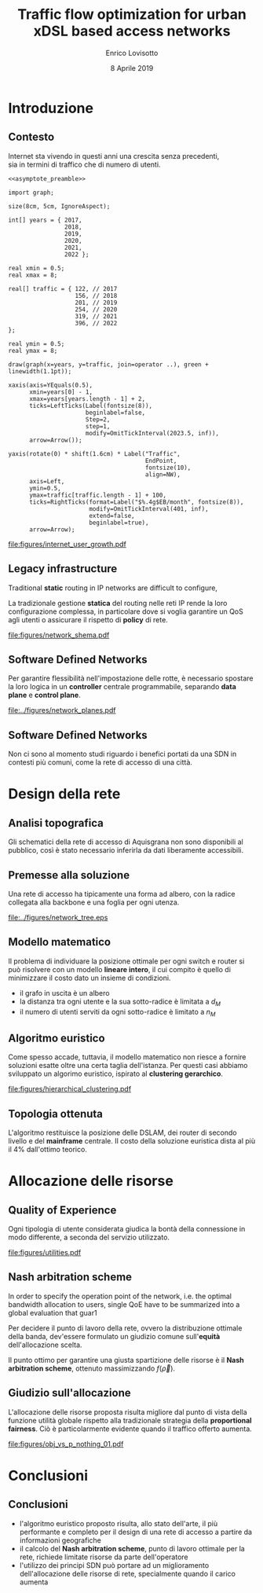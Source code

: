#+STARTUP: indent

#+PROPERTY: header-args :cache yes

#+startup: beamer
#+LaTeX_CLASS: beamer

#+LATEX_HEADER_EXTRA: \mode<beamer>{\usetheme{Padova}}
#+LATEX_HEADER: \usepackage{mathtools}
#+LATEX_HEADER: \usepackage{subcaption}
#+LATEX_HEADER: \usepackage{tikz}

#+TITLE: Traffic flow optimization for urban xDSL based access networks
#+AUTHOR: Enrico Lovisotto
#+DATE: 8 Aprile 2019

#+OPTIONS: H:2

* Preamboli di codice                                              :noexport:
#+NAME: asymptote_preamble
#+BEGIN_SRC asymptote :exports none
  settings.outformat="pdf";

  texpreamble("\usepackage[sfdefault]{Fira Sans}");
  texpreamble("\usepackage{newtxsf}");

  // texpreamble("\usepackage{charter}");
  // texpreamble("\usepackage[charter]{mathdesign}");
#+END_SRC

#+NAME: R_preamble
#+BEGIN_SRC R :exports none
  .libPaths("/opt/R/x86_64-pc-linux-gnu-library")

  library(reshape2)
  library(ggplot2)
  library(scales)
  library(extrafont)
  library(gridExtra)
  library(latex2exp)
  library(readr)
  library(dplyr)
  library(data.table)
  library(purrr)
  library(viridis)

  loadfonts()

  my_theme <- theme_bw() +
    theme(
      text = element_text(family = "Fira Sans")
    )
#+END_SRC

* Introduzione
** Contesto
\centering

Internet sta vivendo in questi anni una crescita senza precedenti, \\
sia in termini di traffico che di numero di utenti.

\vspace{3mm}

#+NAME: fig:internet_user_growth
#+BEGIN_SRC asymptote :file figures/internet_user_growth.pdf :noweb yes :export results
  <<asymptote_preamble>>

  import graph;

  size(8cm, 5cm, IgnoreAspect);

  int[] years = { 2017,
                  2018,
                  2019,
                  2020,
                  2021,
                  2022 };

  real xmin = 0.5;
  real xmax = 8;

  real[] traffic = { 122, // 2017
                     156, // 2018
                     201, // 2019
                     254, // 2020
                     319, // 2021
                     396, // 2022
  };

  real ymin = 0.5;
  real ymax = 8;

  draw(graph(x=years, y=traffic, join=operator ..), green + linewidth(1.1pt));

  xaxis(axis=YEquals(0.5),
        xmin=years[0] - 1,
        xmax=years[years.length - 1] + 2,
        ticks=LeftTicks(Label(fontsize(8)),
                        beginlabel=false,
                        Step=2,
                        step=1,
                        modify=OmitTickInterval(2023.5, inf)),
        arrow=Arrow());

  yaxis(rotate(0) * shift(1.6cm) * Label("Traffic",
                                         EndPoint,
                                         fontsize(10),
                                         align=NW),
        axis=Left,
        ymin=0.5,
        ymax=traffic[traffic.length - 1] + 100,
        ticks=RightTicks(format=Label("$%.4g$EB/month", fontsize(8)),
                         modify=OmitTickInterval(401, inf),
                         extend=false,
                         beginlabel=true),
        arrow=Arrow);
#+END_SRC

#+ATTR_LATEX: :height 5cm
#+RESULTS[d68f7aa1ba488ab7e74801646004cb3e28e60a9c]: fig:internet_user_growth
[[file:figures/internet_user_growth.pdf]]

** Legacy infrastructure
\centering

Traditional *static* routing in IP networks are difficult to configure,

La tradizionale gestione *statica* del routing nelle reti IP rende la loro
configurazione complessa, in particolare dove si voglia garantire un QoS agli
utenti o assicurare il rispetto di *policy* di rete.

#+ATTR_LATEX: :height 5cm
#+RESULTS[7bbcb8a43870d3a106d9dc1548d835ad313e48bb]: fig:internet_user_growth
[[file:figures/network_shema.pdf]]

** Software Defined Networks
\centering

Per garantire flessibilità nell'impostazione delle rotte, è necessario spostare
la loro logica in un *controller* centrale programmabile, separando
*data plane* e *control plane*.

#+ATTR_LATEX: :height 5cm
[[file:../figures/network_planes.pdf]]

** Software Defined Networks                                      :noexport:
\centering

Questo principio è stato applicato con successo in infrastrutture complesse come
datacenter e reti backbone.

\vspace{3mm}

#+ATTR_LATEX: :width 5cm
[[file:figures/google.png]]

#+ATTR_LATEX: :width 5cm
[[file:figures/yahoo.png]]

** Software Defined Networks
\centering

Non ci sono al momento studi riguardo i benefici portati da una SDN in
contesti più comuni, come la rete di accesso di una città.

\vspace{10mm}

\begin{minipage}[c]{0.48\textwidth}
 \includegraphics[width=\textwidth]{figures/aachen.jpg}
\end{minipage}
\begin{minipage}[c]{0.48\textwidth}
 \includegraphics[width=\textwidth]{figures/rwth.png}
\end{minipage}

* Design della rete
** Analisi topografica
Gli schematici della rete di accesso di Aquisgrana non sono disponibili al
pubblico, così è stato necessario inferirla da dati liberamente accessibili.

\vspace*{-0.3cm}
#+ATTR_LATEX: :height 6cm
[[file:../figures/aachen_citymap.png]]

** Premesse alla soluzione
Una rete di accesso ha tipicamente una forma ad albero, con la radice collegata
alla backbone e una foglia per ogni utenza.

#+ATTR_LATEX: :height 5.5cm
[[file:../figures/network_tree.eps]]

# NOTE step iterativo da menzionare

** Modello matematico

Il problema di individuare la posizione ottimale per ogni switch e router si può
risolvere con un modello *lineare intero*, il cui compito è quello di
minimizzare il costo dato un insieme di condizioni.

\setlength{\parskip}{0.8em}
- il grafo in uscita è un albero \setlength{\itemsep}{0.8em}
- la distanza tra ogni utente e la sua sotto-radice è limitata a $d_M$
- il numero di utenti serviti da ogni sotto-radice è limitato a $n_M$

** Algoritmo euristico

Come spesso accade, tuttavia, il modello matematico non riesce a fornire
soluzioni esatte oltre una certa taglia dell'istanza. Per questi casi abbiamo
sviluppato un algorimo euristico, ispirato al *clustering gerarchico*.

[[file:figures/hierarchical_clustering.pdf]]

** Topologia ottenuta

L'algoritmo restituisce la posizione delle DSLAM, dei router di secondo livello
e del *mainframe* centrale. Il costo della soluzione euristica dista al più
il $4\%$ dall'ottimo teorico.

\vspace{3mm}
\begin{figure}[htp]
  \captionsetup[subfigure]{skip=-15pt}
  \centering
  \begin{subfigure}[c]{0.48\textwidth}
    \centering
    \includegraphics[height=5cm]{figures/heuristic_small.png}
  \end{subfigure}
  \begin{subfigure}[c]{0.48\textwidth}
    \centering
    \includegraphics[height=5cm]{../figures/heuristic_mainframe.png}
  \end{subfigure}
\end{figure}

* Allocazione delle risorse

  \begin{figure}

    \begin{columns}
      \begin{column}{0.02\textwidth}
      \end{column}
      \begin{column}{0.5\textwidth}
        \begin{columns}
          \begin{column}{0.3\textwidth}
            \flushright DSLAMs
          \end{column}
          \begin{column}{0.7\textwidth}
            \includegraphics[height=2.5cm]{../figures/heuristic_DSLAM.png} \\
          \end{column}
        \end{columns}

        \vspace{2mm}

        \begin{columns}
          \begin{column}{0.3\textwidth}
            \flushright Routers
          \end{column}
          \begin{column}{0.7\textwidth}
            \includegraphics[height=2.5cm]{../figures/heuristic_2router.png}
          \end{column}
        \end{columns}

      \end{column}

      \begin{column}{0.48\textwidth}
        \includegraphics[height=5.3cm]{../figures/heuristic_mainframe.png}
        \begin{tikzpicture}[remember picture,overlay]
          \node[xshift=-4.5cm,yshift=1.5cm] at (current page.south east){%
            Mainframe
          };
        \end{tikzpicture}

      \end{column}
    \end{columns}

  \end{figure}

** Quality of Experience
Ogni tipologia di utente considerata giudica la bontà della connessione in modo
differente, a seconda del servizio utilizzato.

#+NAME: utilities
#+BEGIN_SRC R :exports results :results file value :noweb yes
  <<R_preamble>>

  library(pracma)

  utility <- function(x, a, b) {
    return(a * `^`(x, b) + 1)
  }

  as <- c(-3.035, -4.850, -17.53, -14.98544276)
  bs  <- c(-.5061, -.6470, -1.048, -0.8780054)
  types  <- c('Streaming HD',
             'Streaming MD',
             'Streaming LD',
             'Web broswing')

  x <- logspace(2, 4, 100)

  data <- data.frame('type'=c(), 'Bandwidth'=c(), 'Utility profiles'=c())

  for (index in seq(from=1, to=length(as), by=1)) {
    current_data <- data.frame(
      'Utility profiles'=types[index],
      'Bandwidth'=x,
      'Utility'=utility(x, as[index], bs[index])
    )
    data <- rbind(data, current_data)
  }

  current <- ggplot(data, aes(x=Bandwidth, y=Utility, colour=Utility.profiles)) +
    labs(x='Bandwidth [kbit/s]', colour='Profiles', y='Utility') +
    scale_x_continuous(trans='log', breaks=c(100, 1000, 10000)) +
    geom_line(aes(colour=Utility.profiles)) +
    scale_color_viridis(discrete=TRUE) +
    my_theme

  ## print(current)

  out_path <- 'figures/utilities.pdf'
  ggsave(plot = current,
         filename = out_path,
         width = 5,
         height = 3,
         unit = 'in',
         dpi = 300,
         device = 'pdf')

  print(out_path)
#+END_SRC

#+ATTR_LATEX: :height 6cm
#+RESULTS[bffdb828624f77504922bd298bd18bfec0991997]: utilities
[[file:figures/utilities.pdf]]

** Nash arbitration scheme

In order to specify the operation point of the network, i.e. the optimal bandwidth allocation to users,
single QoE have to be summarized into a global evaluation that guar1

Per decidere il punto di lavoro della rete, ovvero la distribuzione ottimale
della banda, dev'essere formulato un giudizio comune sull'*equità*
dell'allocazione scelta.

\begin{equation}
  f(\vec{\rho}) = \prod_i u_i(\rho_i)
\end{equation}

Il punto ottimo per garantire una giusta spartizione delle risorse è il
*Nash arbitration scheme*, ottenuto massimizzando $f(\vec{\rho})$.

** Giudizio sull'allocazione
L'allocazione delle risorse proposta risulta migliore dal punto di vista della
funzione utilità globale rispetto alla tradizionale strategia della
*proportional fairness*. Ciò è particolarmente evidente quando il traffico
offerto aumenta.

#+NAME: obj_vs_p_nothing0.1
#+BEGIN_SRC R :exports results :results file value :noweb yes
  <<R_preamble>>

  p_streaming = 0.1

  traditional <- read.csv("../data/optimization/traditional.csv", header = TRUE)
  traditional$type <- "Heuristic"

  heuristic <- read.csv("../data/optimization/heuristic.csv", header = TRUE)
  heuristic$type <- "Traditional"

  dataset <- rbind(traditional, heuristic)

  summary <- group_by(dataset, p_nothing, p_streaming, type) %>% summarize(obj=max(obj))
  summary$obj <- exp(summary$obj)

  summary <- summary[summary$p_streaming == p_streaming, ]
  padding <- (
    max(exp(summary$obj[summary$type == 'Traditional'])) -
    min(exp(summary$obj[summary$type == 'Traditional']))
  ) / 100

  current <- ggplot(summary, aes(x=1-p_nothing, y=obj, color=type)) +
    geom_line() +
    geom_errorbar(aes(ymin=obj - padding,
                      ymax=obj + padding), width=0.02) +
    labs(x=TeX("$p_{active}$"),
         y="Objective function",
         color='Strategy') +
    scale_x_continuous(breaks=unique(summary$p_nothing),
                       labels=round(unique(summary$p_nothing), 2)) +
    scale_colour_viridis(discrete=TRUE, end=0.8) +
    my_theme

  ## print(current)

  name_tag <- gsub("\\.", "", sprintf('%.1f', p_streaming))
  out_path <- sprintf('figures/obj_vs_p_nothing_%s.pdf', name_tag)
  ggsave(plot = current,
         filename = out_path,
         width = 5,
         height = 3,
         unit = 'in',
         dpi = 300,
         device = 'pdf')

  print(out_path)
#+END_SRC

#+ATTR_LATEX: :height 5cm
#+RESULTS[8ff3a220482f01aeb46d672aa22e19bf45e5212e]: obj_vs_p_nothing0.1
[[file:figures/obj_vs_p_nothing_01.pdf]]

* Conclusioni
** Conclusioni
- l'algoritmo euristico proposto risulta, allo stato dell'arte, il più
  performante e completo per il design di una rete di accesso a partire da
  informazioni geografiche
- il calcolo del *Nash arbitration scheme*, punto di lavoro ottimale per la
  rete, richiede limitate risorse da parte dell'operatore
- l'utilizzo dei principi SDN può portare ad un miglioramento dell'allocazione
  delle risorse di rete, specialmente quando il carico aumenta


* Local variables                                                  :noexport:
# Local Variables:
# eval: (flyspell-mode)
# ispell-local-dictionary: "en"
# End:
